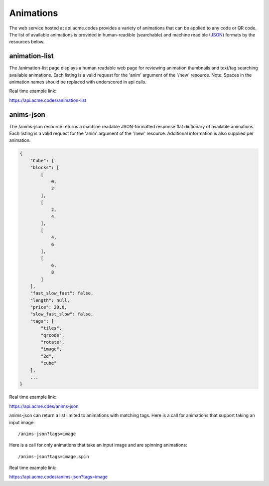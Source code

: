 
.. |br| raw:: html

   <br />

Animations
##########

The web service hosted at api.acme.codes provides a variety of animations that can be applied to any code or QR code. The list of available animations is provided in human-readible (searchable) and machine readible (`JSON <https://en.wikipedia.org/wiki/JSON>`_) formats by the resources below.

animation-list
""""""""""""""

The /animation-list page displays a human readable web page for reviewing animation thumbnails and text/tag searching available animations. Each listing is a valid request for the 'anim' argument of the '/new' resource. Note: Spaces in the animation names should be replaced with underscored in api calls.

Real time example link:

`https://api.acme.codes/animation-list <https://api.acme.codes/animation-list>`_

anims-json
""""""""""

The /anims-json resource returns a machine readable JSON-formatted response flat dictionary of available animations. Each listing is a valid request for the 'anim' argument of the '/new' resource. Additional information is also supplied per animation.

.. code-block:: javascript

    {
        "Cube": {
        "blocks": [
            [
                0, 
                2
            ], 
            [
                2, 
                4
            ], 
            [
                4, 
                6
            ], 
            [
                6, 
                8
            ]
        ], 
        "fast_slow_fast": false, 
        "length": null, 
        "price": 20.0, 
        "slow_fast_slow": false, 
        "tags": [
            "tiles", 
            "qrcode", 
            "rotate", 
            "image", 
            "2d", 
            "cube"
        ],
	...
    }

Real time example link:

`https://api.acme.cdes/anims-json <https://api.acme.codes/anims-json>`_

anims-json can return a list limited to animations with matching tags. Here is a call for animations that support taking an input image:
::

/anims-json?tags=image

Here is a call for only animations that take an input image and are spinning animations:
::

/anims-json?tags=image,spin 

Real time example link:

`https://api.acme.codes/anims-json?tags=image <https://api.acme.codes/anims-json?tags=image>`_

